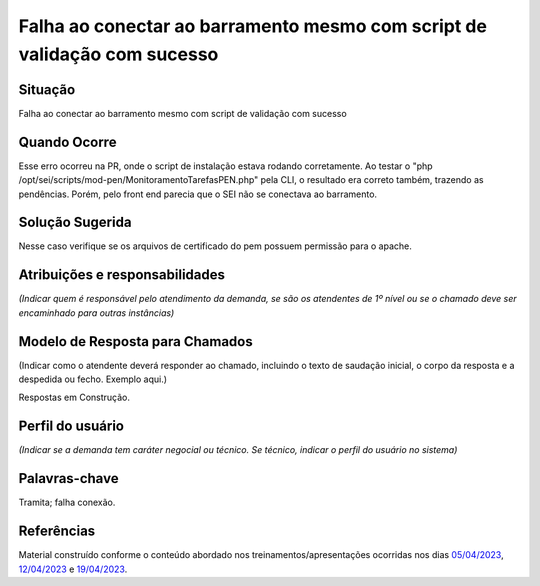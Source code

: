 Falha ao conectar ao barramento mesmo com script de validação com sucesso
=========================================================================

Situação  
~~~~~~~~

Falha ao conectar ao barramento mesmo com script de validação com sucesso


Quando Ocorre
~~~~~~~~~~~~~~

Esse erro ocorreu na PR, onde o script de instalação estava rodando corretamente. Ao testar o "php /opt/sei/scripts/mod-pen/MonitoramentoTarefasPEN.php" pela CLI, o resultado era correto também, trazendo as pendências. Porém, pelo front end parecia que o SEI não se conectava ao barramento.


Solução Sugerida
~~~~~~~~~~~~~~~~~

Nesse caso verifique se os arquivos de certificado do pem possuem permissão para o apache.

Atribuições e responsabilidades  
~~~~~~~~~~~~~~~~~~~~~~~~~~~~~~~~

*(Indicar quem é responsável pelo atendimento da demanda, se são os atendentes de 1º nível ou se o chamado deve ser encaminhado para outras instâncias)*  


Modelo de Resposta para Chamados  
~~~~~~~~~~~~~~~~~~~~~~~~~~~~~~~~

(Indicar como o atendente deverá responder ao chamado, incluindo o texto de saudação inicial, o corpo da resposta e a despedida ou fecho. Exemplo aqui.)

Respostas em Construção.


Perfil do usuário  
~~~~~~~~~~~~~~~~~~

*(Indicar se a demanda tem caráter negocial ou técnico. Se técnico, indicar o perfil do usuário no sistema)*


Palavras-chave  
~~~~~~~~~~~~~~

Tramita; falha conexão.


Referências  
~~~~~~~~~~~~

Material construído conforme o conteúdo abordado nos treinamentos/apresentações ocorridas nos dias `05/04/2023  <https://drive.google.com/file/d/1rZL24WiAyqzBCSKvElNc7y785VdUHxia/view>`_, `12/04/2023 <https://drive.google.com/file/d/1BxBIhO7YURqbae5LtGCQut9nQ2RF9Byz/view>`_ e `19/04/2023 <https://drive.google.com/file/d/1H4qfihC8DAcvDuOOodPi34TK2Q29XQ5E/view>`_.